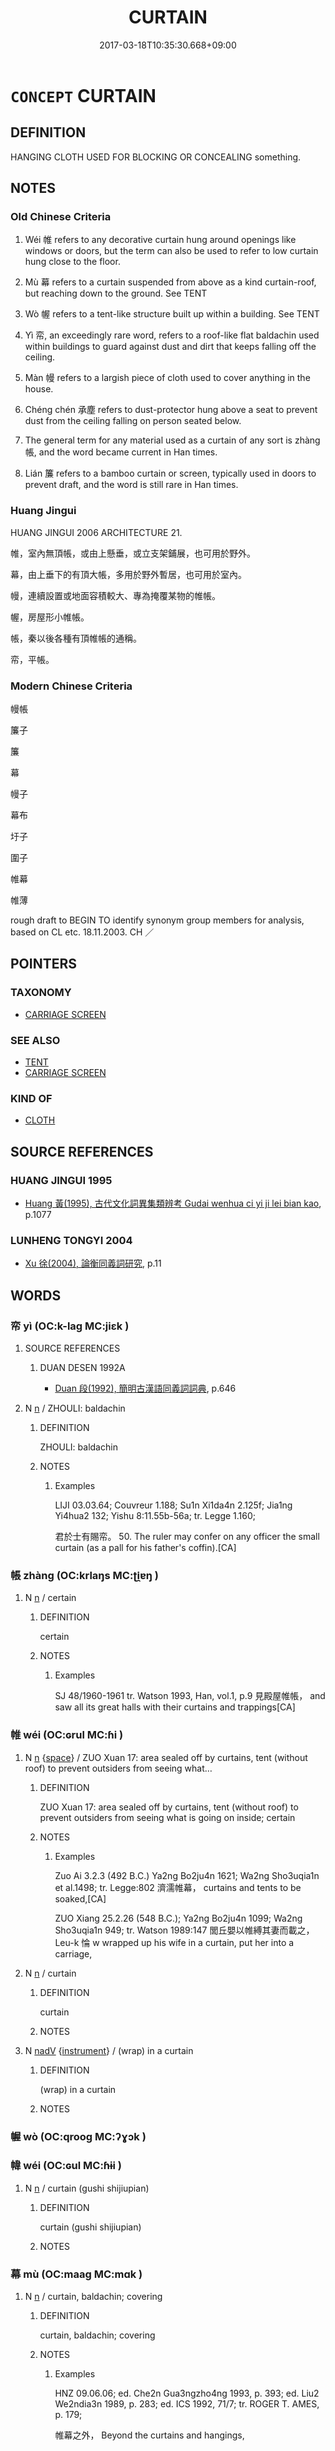# -*- mode: mandoku-tls-view -*-
#+TITLE: CURTAIN
#+DATE: 2017-03-18T10:35:30.668+09:00        
#+STARTUP: content
* =CONCEPT= CURTAIN
:PROPERTIES:
:CUSTOM_ID: uuid-b1410f27-7b6e-40da-ac9d-a944ef149e9f
:SYNONYM+:  DRAPE
:SYNONYM+:  DRAPERY
:SYNONYM+:  WINDOW TREATMENT
:SYNONYM+:  WINDOW HANGING
:SYNONYM+:  SCREEN
:SYNONYM+:  BLIND(S)
:SYNONYM+:  SHADE
:SYNONYM+:  VALANCE
:TR_ZH: 幔帳
:TR_OCH: 帳
:END:
** DEFINITION

HANGING CLOTH USED FOR BLOCKING OR CONCEALING something.

** NOTES

*** Old Chinese Criteria
1. Wéi 帷 refers to any decorative curtain hung around openings like windows or doors, but the term can also be used to refer to low curtain hung close to the floor.

2. Mù 幕 refers to a curtain suspended from above as a kind curtain-roof, but reaching down to the ground. See TENT

3. Wò 幄 refers to a tent-like structure built up within a building. See TENT

4. Yì 帟, an exceedingly rare word, refers to a roof-like flat baldachin used within buildings to guard against dust and dirt that keeps falling off the ceiling.

5. Màn 幔 refers to a largish piece of cloth used to cover anything in the house.

6. Chéng chén 承塵 refers to dust-protector hung above a seat to prevent dust from the ceiling falling on person seated below.

7. The general term for any material used as a curtain of any sort is zhàng 帳, and the word became current in Han times.

8. Lián 簾 refers to a bamboo curtain or screen, typically used in doors to prevent draft, and the word is still rare in Han times.

*** Huang Jingui
HUANG JINGUI 2006 ARCHITECTURE 21.

帷，室內無頂帳，或由上懸垂，或立支架鋪展，也可用於野外。

幕，由上垂下的有頂大帳，多用於野外暫居，也可用於室內。

幔，連續設置或地面容積較大、專為掩覆某物的帷帳。

幄，房屋形小帷帳。

帳，秦以後各種有頂帷帳的通稱。

帟，平帳。

*** Modern Chinese Criteria
幔帳

簾子

簾

幕

幔子

幕布

圩子

圍子

帷幕

帷薄

rough draft to BEGIN TO identify synonym group members for analysis, based on CL etc. 18.11.2003. CH ／

** POINTERS
*** TAXONOMY
 - [[tls:concept:CARRIAGE SCREEN][CARRIAGE SCREEN]]

*** SEE ALSO
 - [[tls:concept:TENT][TENT]]
 - [[tls:concept:CARRIAGE SCREEN][CARRIAGE SCREEN]]

*** KIND OF
 - [[tls:concept:CLOTH][CLOTH]]

** SOURCE REFERENCES
*** HUANG JINGUI 1995
 - [[cite:HUANG-JINGUI-1995][Huang 黃(1995), 古代文化詞異集類辨考 Gudai wenhua ci yi ji lei bian kao]], p.1077

*** LUNHENG TONGYI 2004
 - [[cite:LUNHENG-TONGYI-2004][Xu 徐(2004), 論衡同義詞研究]], p.11

** WORDS
   :PROPERTIES:
   :VISIBILITY: children
   :END:
*** 帟 yì (OC:k-laɡ MC:jiɛk )
:PROPERTIES:
:CUSTOM_ID: uuid-6fa08a82-abe6-4fff-b461-6dde5fde6dc5
:Char+: 帟(50,6/9) 
:GY_IDS+: uuid-6a18d236-27ff-40f7-a73f-c9a8e38bd992
:PY+: yì     
:OC+: k-laɡ     
:MC+: jiɛk     
:END: 
**** SOURCE REFERENCES
***** DUAN DESEN 1992A
 - [[cite:DUAN-DESEN-1992A][Duan 段(1992), 簡明古漢語同義詞詞典]], p.646

**** N [[tls:syn-func::#uuid-8717712d-14a4-4ae2-be7a-6e18e61d929b][n]] / ZHOULI: baldachin
:PROPERTIES:
:CUSTOM_ID: uuid-6ac4b626-a49b-4698-bc66-89eff70f7729
:WARRING-STATES-CURRENCY: 3
:END:
****** DEFINITION

ZHOULI: baldachin

****** NOTES

******* Examples
LIJI 03.03.64; Couvreur 1.188; Su1n Xi1da4n 2.125f; Jia1ng Yi4hua2 132; Yishu 8:11.55b-56a; tr. Legge 1.160;

 君於士有賜帟。 50. The ruler may confer on any officer the small curtain (as a pall for his father's coffin).[CA]

*** 帳 zhàng (OC:krlaŋs MC:ʈi̯ɐŋ )
:PROPERTIES:
:CUSTOM_ID: uuid-7b208132-d6ea-4fca-9fa5-87caa28e22e1
:Char+: 帳(50,8/11) 
:GY_IDS+: uuid-ec057e8f-381c-4099-92bb-472fbba0d1c8
:PY+: zhàng     
:OC+: krlaŋs     
:MC+: ʈi̯ɐŋ     
:END: 
**** N [[tls:syn-func::#uuid-8717712d-14a4-4ae2-be7a-6e18e61d929b][n]] / certain
:PROPERTIES:
:CUSTOM_ID: uuid-e65c00c9-98b7-4878-9a7d-bd19e7ce3a96
:END:
****** DEFINITION

certain

****** NOTES

******* Examples
SJ 48/1960-1961 tr. Watson 1993, Han, vol.1, p.9 見殿屋帷帳， and saw all its great halls with their curtains and trappings[CA]

*** 帷 wéi (OC:ɢrul MC:ɦi )
:PROPERTIES:
:CUSTOM_ID: uuid-4e1bc932-f729-491e-8f9d-638c1db54902
:Char+: 帷(50,8/11) 
:GY_IDS+: uuid-07dcd21c-a500-4f59-b113-7dbd9a4e8bdb
:PY+: wéi     
:OC+: ɢrul     
:MC+: ɦi     
:END: 
**** N [[tls:syn-func::#uuid-8717712d-14a4-4ae2-be7a-6e18e61d929b][n]] {[[tls:sem-feat::#uuid-2b2d30be-c56e-424a-b913-5c0b574c74d0][space]]} / ZUO Xuan 17: area sealed off by curtains, tent (without roof) to prevent outsiders from seeing what...
:PROPERTIES:
:CUSTOM_ID: uuid-b20d840f-158d-44bc-b7b8-b8b101490de2
:WARRING-STATES-CURRENCY: 3
:END:
****** DEFINITION

ZUO Xuan 17: area sealed off by curtains, tent (without roof) to prevent outsiders from seeing what is going on inside; certain

****** NOTES

******* Examples
Zuo Ai 3.2.3 (492 B.C.) Ya2ng Bo2ju4n 1621; Wa2ng Sho3uqia1n et al.1498; tr. Legge:802 濟濡帷幕， curtains and tents to be soaked,[CA]

ZUO Xiang 25.2.26 (548 B.C.); Ya2ng Bo2ju4n 1099; Wa2ng Sho3uqia1n 949; tr. Watson 1989:147 閭丘嬰以帷縛其妻而載之， Leu-k 惀 w wrapped up his wife in a curtain, put her into a carriage,

**** N [[tls:syn-func::#uuid-8717712d-14a4-4ae2-be7a-6e18e61d929b][n]] / curtain
:PROPERTIES:
:CUSTOM_ID: uuid-1a137cba-e2fd-4570-8e13-180451ea2787
:WARRING-STATES-CURRENCY: 3
:END:
****** DEFINITION

curtain

****** NOTES

**** N [[tls:syn-func::#uuid-91666c59-4a69-460f-8cd3-9ddbff370ae5][nadV]] {[[tls:sem-feat::#uuid-d51d8b17-ba5e-44bf-ab1c-3c7e59c2afea][instrument]]} / (wrap) in a curtain
:PROPERTIES:
:CUSTOM_ID: uuid-97db7ebd-9636-4321-a9b6-4c73f1ae093d
:END:
****** DEFINITION

(wrap) in a curtain

****** NOTES

*** 幄 wò (OC:qrooɡ MC:ʔɣɔk )
:PROPERTIES:
:CUSTOM_ID: uuid-7242eb94-7c0a-429c-bd5e-5e32c55eb008
:Char+: 幄(50,9/12) 
:GY_IDS+: uuid-4738b490-d9bd-4dc1-978f-7055e39d4a0d
:PY+: wò     
:OC+: qrooɡ     
:MC+: ʔɣɔk     
:END: 
*** 幃 wéi (OC:ɢul MC:ɦɨi )
:PROPERTIES:
:CUSTOM_ID: uuid-49a51664-af1b-467c-888c-48d494d70820
:Char+: 幃(50,9/12) 
:GY_IDS+: uuid-07d122ea-c292-4242-b93e-ff5f10fc8bdd
:PY+: wéi     
:OC+: ɢul     
:MC+: ɦɨi     
:END: 
**** N [[tls:syn-func::#uuid-8717712d-14a4-4ae2-be7a-6e18e61d929b][n]] / curtain (gushi shijiupian)
:PROPERTIES:
:CUSTOM_ID: uuid-bf63aa63-f021-424f-8376-d4a491a2df51
:WARRING-STATES-CURRENCY: 1
:END:
****** DEFINITION

curtain (gushi shijiupian)

****** NOTES

*** 幕 mù (OC:maaɡ MC:mɑk )
:PROPERTIES:
:CUSTOM_ID: uuid-7e099d14-20ff-49fc-a092-b69171eeac30
:Char+: 幕(50,11/14) 
:GY_IDS+: uuid-ffa4c883-6a04-440f-be1e-b8630db17306
:PY+: mù     
:OC+: maaɡ     
:MC+: mɑk     
:END: 
**** N [[tls:syn-func::#uuid-8717712d-14a4-4ae2-be7a-6e18e61d929b][n]] / curtain, baldachin; covering
:PROPERTIES:
:CUSTOM_ID: uuid-95de0e53-6120-4ead-94fc-661108f88788
:WARRING-STATES-CURRENCY: 3
:END:
****** DEFINITION

curtain, baldachin; covering

****** NOTES

******* Examples
HNZ 09.06.06; ed. Che2n Gua3ngzho4ng 1993, p. 393; ed. Liu2 We2ndia3n 1989, p. 283; ed. ICS 1992, 71/7; tr. ROGER T. AMES, p. 179;

 帷幕之外， Beyond the curtains and hangings,

 目不能見十里之前， one's eye cannot penetrate further than a few miles[CA]

ZHUANG 29.1.12 Guo Qingfan 992; Wang Shumin 1174; Fang Yong 809; Chen Guying 777

 孔子復通曰： Confucius sent in another communication, saying, 

 丘得幸於季， "I have received the favor of your brother Chi 

 願望履幕下。 and hope that I shall be permitted to step beneath your curtain."983

*** 幔 màn (OC:moons MC:mʷɑn )
:PROPERTIES:
:CUSTOM_ID: uuid-ca42bbb7-5533-4f0d-a26a-82e7c7aad8b6
:Char+: 幔(50,11/14) 
:GY_IDS+: uuid-cac746f3-953f-4016-8c68-d3d5b9116daf
:PY+: màn     
:OC+: moons     
:MC+: mʷɑn     
:END: 
**** N [[tls:syn-func::#uuid-8717712d-14a4-4ae2-be7a-6e18e61d929b][n]] / largish piece of cloth hung over anything within a house, for protection
:PROPERTIES:
:CUSTOM_ID: uuid-e8a2d2a7-66e5-412f-be0a-36f1d37f7a59
:WARRING-STATES-CURRENCY: 3
:END:
****** DEFINITION

largish piece of cloth hung over anything within a house, for protection

****** NOTES

******* Nuance
RARE !![CA]

See WANGLI: 267

******* Examples
??????

MO

SHUOWEN: 幔，幕也。 



*** 簾 lián (OC:ɡ-rem MC:liɛm )
:PROPERTIES:
:CUSTOM_ID: uuid-d230d147-e3ef-456e-ba30-cb41c8cedbef
:Char+: 簾(118,13/19) 
:GY_IDS+: uuid-9d56287f-2f1f-4fae-882d-a325bb324cbb
:PY+: lián     
:OC+: ɡ-rem     
:MC+: liɛm     
:END: 
**** N [[tls:syn-func::#uuid-8717712d-14a4-4ae2-be7a-6e18e61d929b][n]] / bamboo curtain, or  curtain made of cloth, hung from the sides of a door or blocking the door preve...
:PROPERTIES:
:CUSTOM_ID: uuid-a74e2347-a37a-42cd-95ba-00c470db649c
:WARRING-STATES-CURRENCY: 3
:END:
****** DEFINITION

bamboo curtain, or  curtain made of cloth, hung from the sides of a door or blocking the door preventing draft, and keeping insects out etc.

****** NOTES

*** 裳 cháng (OC:djaŋ MC:dʑi̯ɐŋ )
:PROPERTIES:
:CUSTOM_ID: uuid-1550cd5e-95b8-4891-a60b-7e56c840d66a
:Char+: 裳(145,8/14) 
:GY_IDS+: uuid-241c8538-f66d-451a-b48e-7517049a6ba4
:PY+: cháng     
:OC+: djaŋ     
:MC+: dʑi̯ɐŋ     
:END: 
**** N [[tls:syn-func::#uuid-8717712d-14a4-4ae2-be7a-6e18e61d929b][n]] / curtain
:PROPERTIES:
:CUSTOM_ID: uuid-451b3396-4169-4836-a5c7-58937a3bf8b2
:WARRING-STATES-CURRENCY: 2
:END:
****** DEFINITION

curtain

****** NOTES

*** 帷幕 wéimù (OC:ɢrul maaɡ MC:ɦi mɑk )
:PROPERTIES:
:CUSTOM_ID: uuid-007010e0-dc90-47eb-bfd9-8d9868883e01
:Char+: 帷(50,8/11) 幕(50,11/14) 
:GY_IDS+: uuid-07dcd21c-a500-4f59-b113-7dbd9a4e8bdb uuid-ffa4c883-6a04-440f-be1e-b8630db17306
:PY+: wéi mù    
:OC+: ɢrul maaɡ    
:MC+: ɦi mɑk    
:END: 
**** N [[tls:syn-func::#uuid-a8e89bab-49e1-4426-b230-0ec7887fd8b4][NP]] {[[tls:sem-feat::#uuid-5fae11b4-4f4e-441e-8dc7-4ddd74b68c2e][plural]]} / the curtains of all kinds
:PROPERTIES:
:CUSTOM_ID: uuid-a04f6469-b593-4eee-8fa8-d8a3bdc38985
:END:
****** DEFINITION

the curtains of all kinds

****** NOTES

*** 幃帳 wéizhàng (OC:ɢul krlaŋs MC:ɦɨi ʈi̯ɐŋ )
:PROPERTIES:
:CUSTOM_ID: uuid-ef8cb0b1-a659-433b-8f95-2b28d51ed041
:Char+: 幃(50,9/12) 帳(50,8/11) 
:GY_IDS+: uuid-07d122ea-c292-4242-b93e-ff5f10fc8bdd uuid-ec057e8f-381c-4099-92bb-472fbba0d1c8
:PY+: wéi zhàng    
:OC+: ɢul krlaŋs    
:MC+: ɦɨi ʈi̯ɐŋ    
:END: 
**** N [[tls:syn-func::#uuid-a8e89bab-49e1-4426-b230-0ec7887fd8b4][NP]] / bedcurtains
:PROPERTIES:
:CUSTOM_ID: uuid-9973474b-5687-4f71-8027-ee5ba442412c
:END:
****** DEFINITION

bedcurtains

****** NOTES

*** 承塵 chéngchén (OC:ɡjɯŋ din MC:dʑɨŋ ɖin )
:PROPERTIES:
:CUSTOM_ID: uuid-2c0483fc-9275-44a1-987d-702ce6118d95
:Char+: 承(64,4/8) 塵(32,11/14) 
:GY_IDS+: uuid-451e9f16-c208-40ef-a878-45a12d1f68ec uuid-23b7a39a-ae76-43a5-a273-0d2e316f1713
:PY+: chéng chén    
:OC+: ɡjɯŋ din    
:MC+: dʑɨŋ ɖin    
:END: 
**** N [[tls:syn-func::#uuid-a8e89bab-49e1-4426-b230-0ec7887fd8b4][NP]] / JIJIUPIAN: dust-protector hung above a seat to prevent dust from the ceiling falling on person seat...
:PROPERTIES:
:CUSTOM_ID: uuid-983e3333-7a1b-4b77-9eba-de1cd8ccd412
:WARRING-STATES-CURRENCY: 1
:END:
****** DEFINITION

JIJIUPIAN: dust-protector hung above a seat to prevent dust from the ceiling falling on person seated below

****** NOTES

** BIBLIOGRAPHY
bibliography:../core/tlsbib.bib
